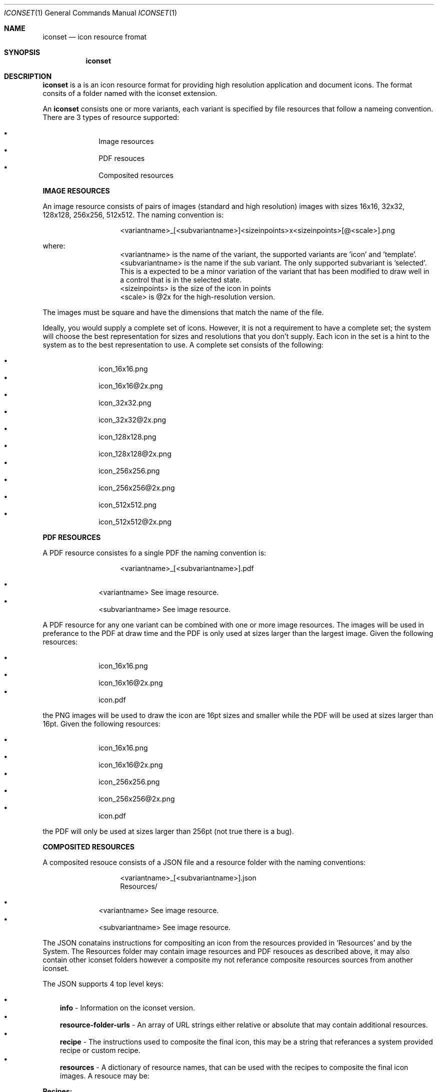 .Dd 14/10/14
.Dt ICONSET 1
.Os Darwin
.Sh NAME
.Nm iconset
.Nd icon resource fromat
.Sh SYNOPSIS
.Nm
.Sh DESCRIPTION

.Nm 
is a is an icon resource format for providing high resolution application and document icons. The format consits of a folder named with the iconset extension.

An 
.Nm
consists one or more variants, each variant is specified by file resources that follow a nameing convention. There are 3 types of resource supported:

.Bl -bullet -offset indent -compact
.It
Image resources
.It
PDF resouces
.It
Composited resources
.El

.Bf Sy
IMAGE RESOURCES
.Ef
.Pp
An image resource consists of pairs of images (standard and high resolution) images with sizes 16x16, 32x32, 128x128, 256x256, 512x512. The naming convention is:

.Bl -tag -offset indent
.It
<variantname>_[<subvariantname>]<sizeinpoints>x<sizeinpoints>[@<scale>].png
.El

where:

.Bl -tag -offset indent -compact
.It
<variantname> is the name of the variant, the supported variants are 'icon' and 'template'.
.It
<subvariantname> is the name if the sub variant. The only supported subvariant is 'selected'. This is a expected to be a minor variation of the variant that has been modified to draw well in a control that is in the selected state.  
.It 
<sizeinpoints> is the size of the icon in points
.It
<scale> is @2x for the high-resolution version. 
.El

The images must be square and have the dimensions that match the name of the file.

Ideally, you would supply a complete set of icons. However, it is not a requirement to have a complete set; the system will choose the best representation for sizes and resolutions that you don’t supply. Each icon in the set is a hint to the system as to the best representation to use. A complete set consists of the following:

.Bl -bullet -offset indent -compact
.It
icon_16x16.png
.It
icon_16x16@2x.png
.It
icon_32x32.png
.It
icon_32x32@2x.png
.It
icon_128x128.png
.It
icon_128x128@2x.png
.It
icon_256x256.png
.It
icon_256x256@2x.png
.It
icon_512x512.png
.It
icon_512x512@2x.png
.El

.Bf Sy
PDF RESOURCES
.Ef
.Pp
A PDF resource consistes fo a single PDF the naming convention is: 

.Bl -tag -offset indent
.It
<variantname>_[<subvariantname>].pdf
.El

.Bl -bullet -offset indent -compact
.It
<variantname> See image resource.
.It
<subvariantname> See image resource.
.El

A PDF resource for any one variant can be combined with one or more image resources. The images will be used in preferance to the PDF at draw time and the PDF is only used at sizes larger than the largest image. Given the following resources:

.Bl -bullet -offset indent -compact
.It
icon_16x16.png
.It
icon_16x16@2x.png
.It
icon.pdf
.El

the PNG images will be used to draw the icon are 16pt sizes and smaller while the PDF will be used at sizes larger than 16pt. Given the following resources:

.Bl -bullet -offset indent -compact
.It
icon_16x16.png
.It
icon_16x16@2x.png
.It
icon_256x256.png
.It
icon_256x256@2x.png
.It
icon.pdf
.El

the PDF will only be used at sizes larger than 256pt (not true there is a bug).

.Bf Sy
COMPOSITED RESOURCES
.Ef
.Pp

A composited resouce consists of a JSON file and a resource folder with the naming conventions:

.Bl -tag -offset indent
.It
<variantname>_[<subvariantname>].json
.It
Resources/
.El

.Bl -bullet -offset indent -compact
.It
<variantname> See image resource.
.It
<subvariantname> See image resource.
.El

The JSON conatains instructions for compositing an icon from the resources provided in 'Resources' and by the System. The Resources folder may contain image resources and PDF resouces as described above, it may also contain other iconset folders however a composite my not referance composite resources sources from another iconset.

The JSON supports 4 top level keys:

.Bl -bullet -width a -compact
.It
.Cm info 
- Information on the iconset version. 
.It
.Cm resource-folder-urls 
- An array of URL strings either relative or absolute that may contain additional resources.
.It
.Cm recipe
- The instructions used to composite the final icon, this may be a string that referances a system provided recipe or custom recipe.
.It
.Cm resources 
- A dictionary of resource names, that can be used with the recipes to composite the final icon images. A resouce may be:
.El

.Cm Recipes:

The system provides 3 icon recipes: 

.Bl -bullet -width a -compact
.It
.Cm application
- This recipe requires an entry in the resources dictionary named 'image' and will construct an app icon using this image.
.It 
.Cm badged-document
- This recipe uses the 'badge' (graphic) and the 'extension' (text) entries from the resources dictionary. Both resources are optional.
.It
.Cm movie-document
- See badged-document recipe.
.El
.It

It is also possible to specifiy a custom recipe. This takes the form of an array of layers, aach layer is represented as a dictionary the specifies a resource and some options that control size and positioning and the icon sizes the layer is active at. There are 2 types of layer, Graphic and Text:

.Bl -bullet -width a -compact
.It
.Cm Graphic
- Draws the layer's resource image or PDF in the center of the icon. For composition purposes the icon should be considered to be a 1024px square. Any sizes specified will be proportionaly adjused when the icon is drawn at smaller sizes.
.Bl -bullet -width a -compact
.It
.Cm resource
- The name of an Image or PDF resource present the Resources folder, provided by the system or when prefixed by a $ this value referances an entry from the resources dictionary. 
.It
.CM offset
- An offset co-ordinate provided as '{<x>,<y>}'. The image is drawn centered in the icon bounds and offset by <x> <y>. 
.It
.Cm size
- Specifies the size the image resouces should be drawn at. 
.It
.Cm active
- Specifies the icon size range that this layer will be drawn at. If not present the layer will be drawn at all sizes. '-32' will draw at all sizes  <= 32pt, '32-128' will draw at all sizes > 32pt and <= 128pt and '128-' will draw at all sizes > 128pt.
.El
.It
.Cm Text
- Draws text specified in the layer's resource. This is currently optimized for drawing the file extension on document icons. By default the text is drawn centered on the bottom edge of the icon.
.Bl -bullet -offset a -compact
.It
.Cm resource
- The text to be drawn or when prefixed by a $ this value referances an entry from the resources dictionary.
.It
.Cm offset
- An offset co-ordinate provided as '{<x>,<y>}'.
.It
.Cm active
- See Graphic layer.
.El
.El
.El

.Cm Resources:
There are 4 supported resource types:

.Bl -bullet -width a -compact
.It
.Cm PDF
- The value 'foo' would search the resource folders for a PDF named 'foo.pdf' 
.It
.Cm Image
- The value 'foo' would search the resource folders for a images named foo_<sizeinpoints>x<sizeinpoints>[@<scale>].png
.It
.Cm Iconset
- To use iconset resources you must also specify the variant to use. The value 'foo.icon' would search the resource folders for an iconset named 'foo' and would use the 'icon' variant resources from that iconset.   
.It	
.Cm Text
- This provides test to a text layer. This is used exclusivly for badging document icons with the file extension.
.El


.Sh EXAMPLES
.El